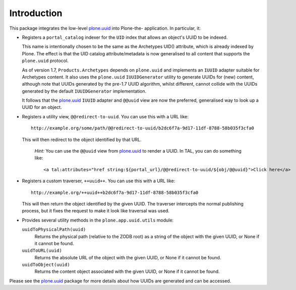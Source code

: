 Introduction
============

This package integrates the low-level `plone.uuid`_ into Plone-the-
application. In particular, it:

* Registers a ``portal_catalog`` indexer for the ``UID`` index that allows an
  object's UUID to be indexed.

  This name is intentionally chosen to be the same as the Archetypes UID()
  attribute, which is already indexed by Plone. The effect is that the UID
  catalog attribute/metadata is now generalised to all content that supports the
  ``plone.uuid`` protocol.

  As of version 1.7, ``Products.Archetypes`` depends on ``plone.uuid`` and
  implements an ``IUUID`` adapter suitable for Archetypes content. It also
  uses the ``plone.uuid`` ``IUUIDGenerator`` utility to generate UUIDs for
  (new) content, although note that UUIDs generated by the pre-1.7 UUID
  algorithm, whilst different, cannot collide with the UUIDs generated by
  the default ``IUUIDGenerator`` implementation.

  It follows that the `plone.uuid`_ ``IUUID`` adapter and ``@@uuid`` view are
  now the preferred, generalised way to look up a UUID for an object.

* Registers a utility view, ``@@redirect-to-uuid``. You can use this with
  a URL like::

    http://example.org/some/path/@@redirect-to-uuid/b2dc6f7a-9d17-11df-8788-58b035f3cfa0

  This will then redirect to the object identified by that URL.

    *Hint:* You can use the ``@@uuid`` view from `plone.uuid`_ to render a
    UUID. In TAL, you can do something like::

        <a tal:attributes="href string:${portal_url}/@@redirect-to-uuid/${obj/@@uuid}">Click here</a>

* Registers a custom traverser, ``++uuid++``. You can use this with a URL like::

    http://example.org/++uuid++b2dc6f7a-9d17-11df-8788-58b035f3cfa0

  This will then return the object identified by the given UUID. The traverser
  intercepts the normal publishing process, but it fixes the request to make it look like
  traversal was used.

* Provides several utility methods in the ``plone.app.uuid.utils`` module:

  ``uuidToPhysicalPath(uuid)``
      Returns the physical path (relative to the ZODB root) as a string of the
      object with the given UUID, or None if it cannot be found.

  ``uuidToURL(uuid)``
      Returns the absolute URL of the object with the given UUID, or None if it
      cannot be found.

  ``uuidToObject(uuid)``
      Returns the content object associated with the given UUID, or None if it
      cannot be found.

Please see the `plone.uuid`_ package for more details about how UUIDs are
generated and can be accessed.

.. _plone.uuid: http://pypi.python.org/pypi/plone.uuid
